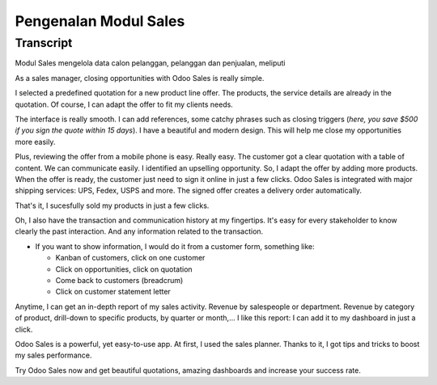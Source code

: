 ==========================
Pengenalan Modul Sales
==========================

.. youtube:: VMuCr5_arsY
    :align: right
    :width: 700
    :height: 394

Transcript
==========

Modul Sales mengelola data calon pelanggan, pelanggan dan penjualan, meliputi 

As a sales manager, closing opportunities with Odoo Sales is 
really simple.

I selected a predefined quotation for a new product line offer. 
The products, the service details are already in the quotation. 
Of course, I can adapt the offer to fit my clients needs. 

The interface is really smooth. I can add references, some 
catchy phrases such as closing triggers (*here, you save $500 
if you sign the quote within 15 days*). I have a beautiful and 
modern design. This will help me close my opportunities more 
easily. 

Plus, reviewing the offer from a mobile phone is easy. 
Really easy. The customer got a clear quotation with a 
table of content. We can communicate easily. I identified an 
upselling opportunity. So, I adapt the offer by adding more 
products. When the offer is ready, the customer just need to sign 
it online in just a few clicks. 
Odoo Sales is integrated with major shipping services: UPS, Fedex, 
USPS and more. The signed offer creates a delivery order automatically.

That's it, I sucesfully sold my products in just a few clicks.

Oh, I also have the transaction and communication history 
at my fingertips. It's easy for every stakeholder to know 
clearly the past interaction. And any information related 
to the transaction.

-   If you want to show information, I would do it from a customer 
    form, something like:
        
    - Kanban of customers, click on one customer
        
    - Click on opportunities, click on quotation
        
    - Come back to customers (breadcrum)
     
    - Click on customer statement letter

Anytime, I can get an in-depth report of my sales activity. 
Revenue by salespeople or department. Revenue by category of 
product, drill-down to specific products, by quarter or month,... 
I like this report: I can add it to my dashboard in just a click. 

Odoo Sales is a powerful, yet easy-to-use app. At first, I used 
the sales planner. Thanks to it, I got tips and tricks to boost 
my sales performance. 

Try Odoo Sales now and get beautiful quotations, amazing dashboards 
and increase your success rate.

